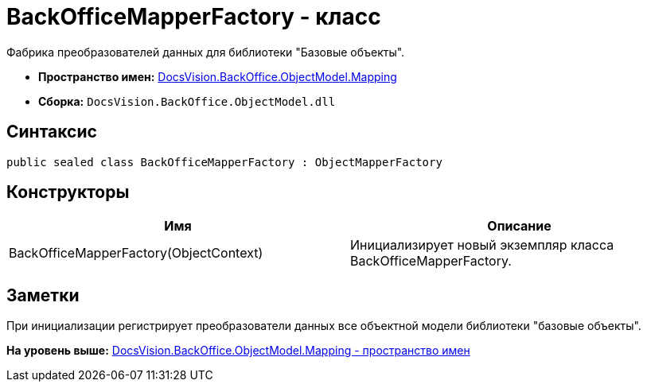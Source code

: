 = BackOfficeMapperFactory - класс

Фабрика преобразователей данных для библиотеки "Базовые объекты".

* [.keyword]*Пространство имен:* xref:Mapping_NS.adoc[DocsVision.BackOffice.ObjectModel.Mapping]
* [.keyword]*Сборка:* [.ph .filepath]`DocsVision.BackOffice.ObjectModel.dll`

== Синтаксис

[source,pre,codeblock,language-csharp]
----
public sealed class BackOfficeMapperFactory : ObjectMapperFactory
----

== Конструкторы

[cols=",",options="header",]
|===
|Имя |Описание
|BackOfficeMapperFactory(ObjectContext) |Инициализирует новый экземпляр класса BackOfficeMapperFactory.
|===

== Заметки

При инициализации регистрирует преобразователи данных все объектной модели библиотеки "базовые объекты".

*На уровень выше:* xref:../../../../../api/DocsVision/BackOffice/ObjectModel/Mapping/Mapping_NS.adoc[DocsVision.BackOffice.ObjectModel.Mapping - пространство имен]
